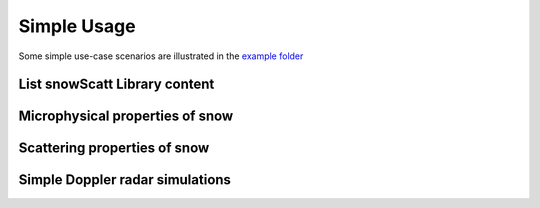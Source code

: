 Simple Usage
============

Some simple use-case scenarios are illustrated in the `example folder <https://github.com/OPTIMICe-team/snowScatt/tree/master/examples>`_


List snowScatt Library content
******************************


Microphysical properties of snow
********************************


Scattering properties of snow
*****************************


Simple Doppler radar simulations
********************************